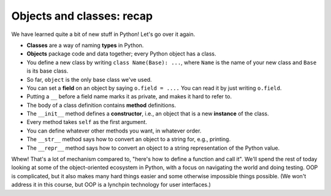 Objects and classes: recap
==========================

We have learned quite a bit of new stuff in Python! Let's go over it again.

* **Classes** are a way of naming **types** in Python.
* **Objects** package code and data together; every Python object has a class.
* You define a new class by writing ``class Name(Base): ...``, where ``Name`` is the name of your new class and ``Base`` is its base class.
* So far, ``object`` is the only base class we've used.
* You can set a **field** on an object by saying ``o.field = ....`` You can read it by just writing ``o.field``.
* Putting a ``__`` before a field name marks it as private, and makes it hard to refer to.
* The body of a class definition contains **method** definitions.
* The ``__init__`` method defines a **constructor**, i.e., an object that is a new **instance** of the class.
* Every method takes ``self`` as the first argument.
* You can define whatever other methods you want, in whatever order.
* The ``__str__`` method says how to convert an object to a string for, e.g., printing.
* The ``__repr__`` method says how to convert an object to a string representation of the Python value.

Whew! That's a lot of mechanism compared to, "here's how to define a function and call it". We'll spend the rest of today looking at some of the object-oriented ecosystem in Python, with a focus on navigating the world and doing testing. OOP is complicated, but it also makes many hard things easier and some otherwise impossible things possible. (We won't address it in this course, but OOP is a lynchpin technology for user interfaces.)